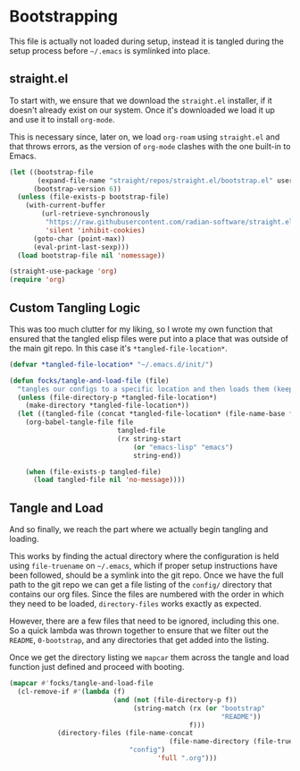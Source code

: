 #+PROPERTY: header-args:emacs-lisp

* Bootstrapping

This file is actually not loaded during setup, instead it is tangled during the setup process before =~/.emacs= is symlinked into place.

** straight.el

To start with, we ensure that we download the =straight.el= installer, if it doesn't already exist on our system.
Once it's downloaded we load it up and use it to install =org-mode=.

This is necessary since, later on, we load =org-roam= using =straight.el= and that throws errors, as the version of =org-mode= clashes with the one built-in to Emacs.

#+begin_src emacs-lisp
  (let ((bootstrap-file
         (expand-file-name "straight/repos/straight.el/bootstrap.el" user-emacs-directory))
        (bootstrap-version 6))
    (unless (file-exists-p bootstrap-file)
      (with-current-buffer
          (url-retrieve-synchronously
           "https://raw.githubusercontent.com/radian-software/straight.el/develop/install.el"
           'silent 'inhibit-cookies)
        (goto-char (point-max))
        (eval-print-last-sexp)))
    (load bootstrap-file nil 'nomessage))

  (straight-use-package 'org)
  (require 'org)
#+end_Src

** Custom Tangling Logic

This was too much clutter for my liking, so I wrote my own function that ensured that the tangled elisp files were put into a place that was outside of the main git repo.
In this case it's =*tangled-file-location*=.

#+begin_src emacs-lisp
  (defvar *tangled-file-location* "~/.emacs.d/init/")

  (defun focks/tangle-and-load-file (file)
    "tangles our configs to a specific location and then loads them (keeps config dir clean)"
    (unless (file-directory-p *tangled-file-location*)
      (make-directory *tangled-file-location*))
    (let ((tangled-file (concat *tangled-file-location* (file-name-base file) ".el")))
      (org-babel-tangle-file file
                             tangled-file
                             (rx string-start
                                 (or "emacs-lisp" "emacs")
                                 string-end))
      
      (when (file-exists-p tangled-file)
        (load tangled-file nil 'no-message))))
#+end_src

** Tangle and Load

And so finally, we reach the part where we actually begin tangling and loading.

This works by finding the actual directory where the configuration is held using =file-truename= on =~/.emacs=, which if proper setup instructions have been followed, should be a symlink into the git repo.
Once we have the full path to the git repo we can get a file listing of the =config/= directory that contains our org files.
Since the files are numbered with the order in which they need to be loaded, =directory-files= works exactly as expected.

However, there are a few files that need to be ignored, including this one.
So a quick lambda was thrown together to ensure that we filter out the =README=, =0-bootstrap=, and any directories that get added into the listing.

Once we get the directory listing we =mapcar= them across the tangle and load function just defined and proceed with booting.

#+begin_src emacs-lisp
  (mapcar #'focks/tangle-and-load-file
  	(cl-remove-if #'(lambda (f)
                            (and (not (file-directory-p f))
                                 (string-match (rx (or "bootstrap"
                                                       "README"))
                                               f)))
  		      (directory-files (file-name-concat
                                          (file-name-directory (file-truename "~/.emacs"))
    			                "config")
                                       'full ".org")))
#+end_src 
